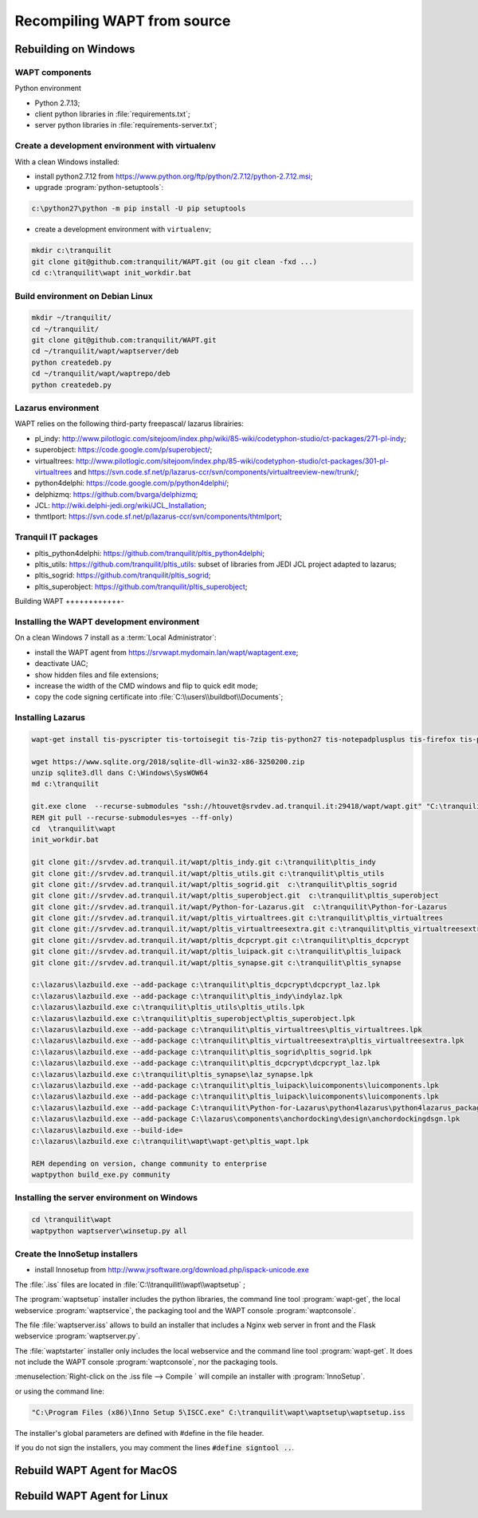 .. Reminder for header structure :
   Niveau 1 : ====================
   Niveau 2 : --------------------
   Niveau 3 : ++++++++++++++++++++
   Niveau 4 : """"""""""""""""""""
   Niveau 5 : ^^^^^^^^^^^^^^^^^^^^

.. meta::
  :description: Recompiling WAPT from source
  :keywords: Python, WAPT, virtualenv, CodeTyphon, Lazarus, InnoSetup,
             documentation

Recompiling WAPT from source
============================

Rebuilding on Windows
---------------------

.. todo::

  Review this section

WAPT components
+++++++++++++++

Python environment

* Python 2.7.13;

* client python libraries in :file:`requirements.txt`;

* server python libraries in :file:`requirements-server.txt`;

Create a development environment with virtualenv
++++++++++++++++++++++++++++++++++++++++++++++++

With a clean Windows installed:

* install python2.7.12 from https://www.python.org/ftp/python/2.7.12/python-2.7.12.msi;

* upgrade :program:`python-setuptools`:

.. code-block:: bash

    c:\python27\python -m pip install -U pip setuptools

* create a development environment with ``virtualenv``;


.. code-block:: bash

    mkdir c:\tranquilit
    git clone git@github.com:tranquilit/WAPT.git (ou git clean -fxd ...)
    cd c:\tranquilit\wapt init_workdir.bat

Build environment on Debian Linux
+++++++++++++++++++++++++++++++++

.. code-block:: bash

    mkdir ~/tranquilit/
    cd ~/tranquilit/
    git clone git@github.com:tranquilit/WAPT.git
    cd ~/tranquilit/wapt/waptserver/deb
    python createdeb.py
    cd ~/tranquilit/wapt/waptrepo/deb
    python createdeb.py

Lazarus environment
+++++++++++++++++++

WAPT relies on the following third-party freepascal/ lazarus librairies:

* pl_indy: http://www.pilotlogic.com/sitejoom/index.php/wiki/85-wiki/codetyphon-studio/ct-packages/271-pl-indy;

* superobject: https://code.google.com/p/superobject/;

* virtualtrees: http://www.pilotlogic.com/sitejoom/index.php/85-wiki/codetyphon-studio/ct-packages/301-pl-virtualtrees
  and https://svn.code.sf.net/p/lazarus-ccr/svn/components/virtualtreeview-new/trunk/;

* python4delphi: https://code.google.com/p/python4delphi/;

* delphizmq: https://github.com/bvarga/delphizmq;

* JCL: http://wiki.delphi-jedi.org/wiki/JCL_Installation;

* thmtlport: https://svn.code.sf.net/p/lazarus-ccr/svn/components/thtmlport;

Tranquil IT packages
++++++++++++++++++++

* pltis_python4delphi: https://github.com/tranquilit/pltis_python4delphi;

* pltis_utils: https://github.com/tranquilit/pltis_utils: subset of libraries
  from JEDI JCL project adapted to lazarus;

* pltis_sogrid: https://github.com/tranquilit/pltis_sogrid;

* pltis_superobject: https://github.com/tranquilit/pltis_superobject;

Building WAPT
++++++++++++-

Installing the WAPT development environment
+++++++++++++++++++++++++++++++++++++++++++

On a clean Windows 7 install as a :term:`Local Administrator`:

* install the WAPT agent from https://srvwapt.mydomain.lan/wapt/waptagent.exe;

* deactivate UAC;

* show hidden files and file extensions;

* increase the width of the CMD windows and flip to quick edit mode;

* copy the code signing certificate into :file:`C:\\users\\buildbot\\Documents`;

Installing Lazarus
++++++++++++++++++

.. code-block:: bat

    wapt-get install tis-pyscripter tis-tortoisegit tis-7zip tis-python27 tis-notepadplusplus tis-firefox tis-putty tis-lazarus tis-openssh tis-signtool

    wget https://www.sqlite.org/2018/sqlite-dll-win32-x86-3250200.zip
    unzip sqlite3.dll dans C:\Windows\SysWOW64
    md c:\tranquilit

    git.exe clone  --recurse-submodules "ssh://htouvet@srvdev.ad.tranquil.it:29418/wapt/wapt.git" "C:\tranquilit\wapt"
    REM git pull --recurse-submodules=yes --ff-only)
    cd  \tranquilit\wapt
    init_workdir.bat

    git clone git://srvdev.ad.tranquil.it/wapt/pltis_indy.git c:\tranquilit\pltis_indy
    git clone git://srvdev.ad.tranquil.it/wapt/pltis_utils.git c:\tranquilit\pltis_utils
    git clone git://srvdev.ad.tranquil.it/wapt/pltis_sogrid.git  c:\tranquilit\pltis_sogrid
    git clone git://srvdev.ad.tranquil.it/wapt/pltis_superobject.git  c:\tranquilit\pltis_superobject
    git clone git://srvdev.ad.tranquil.it/wapt/Python-for-Lazarus.git  c:\tranquilit\Python-for-Lazarus
    git clone git://srvdev.ad.tranquil.it/wapt/pltis_virtualtrees.git c:\tranquilit\pltis_virtualtrees
    git clone git://srvdev.ad.tranquil.it/wapt/pltis_virtualtreesextra.git c:\tranquilit\pltis_virtualtreesextra
    git clone git://srvdev.ad.tranquil.it/wapt/pltis_dcpcrypt.git c:\tranquilit\pltis_dcpcrypt
    git clone git://srvdev.ad.tranquil.it/wapt/pltis_luipack.git c:\tranquilit\pltis_luipack
    git clone git://srvdev.ad.tranquil.it/wapt/pltis_synapse.git c:\tranquilit\pltis_synapse

    c:\lazarus\lazbuild.exe --add-package c:\tranquilit\pltis_dcpcrypt\dcpcrypt_laz.lpk
    c:\lazarus\lazbuild.exe --add-package c:\tranquilit\pltis_indy\indylaz.lpk
    c:\lazarus\lazbuild.exe c:\tranquilit\pltis_utils\pltis_utils.lpk
    c:\lazarus\lazbuild.exe c:\tranquilit\pltis_superobject\pltis_superobject.lpk
    c:\lazarus\lazbuild.exe --add-package c:\tranquilit\pltis_virtualtrees\pltis_virtualtrees.lpk
    c:\lazarus\lazbuild.exe --add-package c:\tranquilit\pltis_virtualtreesextra\pltis_virtualtreesextra.lpk
    c:\lazarus\lazbuild.exe --add-package c:\tranquilit\pltis_sogrid\pltis_sogrid.lpk
    c:\lazarus\lazbuild.exe --add-package c:\tranquilit\pltis_dcpcrypt\dcpcrypt_laz.lpk
    c:\lazarus\lazbuild.exe c:\tranquilit\pltis_synapse\laz_synapse.lpk
    c:\lazarus\lazbuild.exe --add-package c:\tranquilit\pltis_luipack\luicomponents\luicomponents.lpk
    c:\lazarus\lazbuild.exe --add-package c:\tranquilit\pltis_luipack\luicomponents\luicomponents.lpk
    c:\lazarus\lazbuild.exe --add-package C:\tranquilit\Python-for-Lazarus\python4lazarus\python4lazarus_package.lpk
    c:\lazarus\lazbuild.exe --add-package C:\lazarus\components\anchordocking\design\anchordockingdsgn.lpk
    c:\lazarus\lazbuild.exe --build-ide=
    c:\lazarus\lazbuild.exe c:\tranquilit\wapt\wapt-get\pltis_wapt.lpk

    REM depending on version, change community to enterprise
    waptpython build_exe.py community

Installing the server environment on Windows
++++++++++++++++++++++++++++++++++++++++++++

.. code-block:: bash

    cd \tranquilit\wapt
    waptpython waptserver\winsetup.py all

Create the InnoSetup installers
+++++++++++++++++++++++++++++++

* install Innosetup from
  http://www.jrsoftware.org/download.php/ispack-unicode.exe

The :file:`.iss` files are located in :file:`C:\\tranquilit\\wapt\\waptsetup` ;

The :program:`waptsetup` installer includes the python libraries,
the command line tool :program:`wapt-get`, the local webservice
:program:`waptservice`, the packaging tool and the WAPT console
:program:`waptconsole`.

The file :file:`waptserver.iss` allows to build an installer that includes
a Nginx web server in front and the Flask webservice :program:`waptserver.py`.

The :file:`waptstarter` installer only includes the local webservice and
the command line tool :program:`wapt-get`. It does not include the WAPT console
:program:`waptconsole`, nor the packaging tools.

:menuselection:`Right-click on the .iss file --> Compile ` will compile
an installer with :program:`InnoSetup`.

or using the command line:

.. code-block:: bash

  "C:\Program Files (x86)\Inno Setup 5\ISCC.exe" C:\tranquilit\wapt\waptsetup\waptsetup.iss

The installer's global parameters are defined with #define in the file header.

If you do not sign the installers, you may comment
the lines :code:`#define signtool ..`.


Rebuild WAPT Agent for MacOS
----------------------------

Rebuild WAPT Agent for Linux
----------------------------



